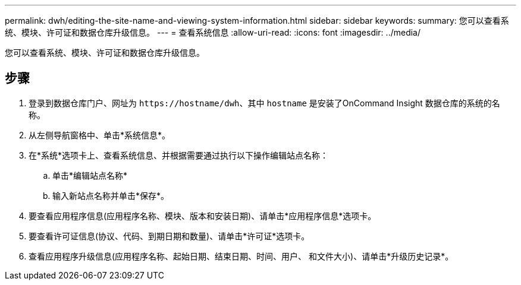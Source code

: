 ---
permalink: dwh/editing-the-site-name-and-viewing-system-information.html 
sidebar: sidebar 
keywords:  
summary: 您可以查看系统、模块、许可证和数据仓库升级信息。 
---
= 查看系统信息
:allow-uri-read: 
:icons: font
:imagesdir: ../media/


[role="lead"]
您可以查看系统、模块、许可证和数据仓库升级信息。



== 步骤

. 登录到数据仓库门户、网址为 `+https://hostname/dwh+`、其中 `hostname` 是安装了OnCommand Insight 数据仓库的系统的名称。
. 从左侧导航窗格中、单击*系统信息*。
. 在*系统*选项卡上、查看系统信息、并根据需要通过执行以下操作编辑站点名称：
+
.. 单击*编辑站点名称*
.. 输入新站点名称并单击*保存*。


. 要查看应用程序信息(应用程序名称、模块、版本和安装日期)、请单击*应用程序信息*选项卡。
. 要查看许可证信息(协议、代码、到期日期和数量)、请单击*许可证*选项卡。
. 查看应用程序升级信息(应用程序名称、起始日期、结束日期、时间、用户、 和文件大小)、请单击*升级历史记录*。

